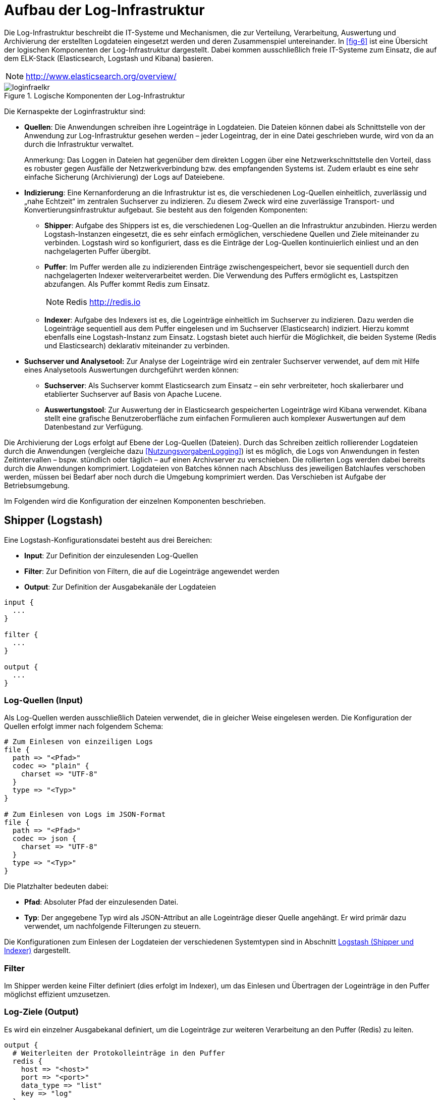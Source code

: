 [[aufbau-der-log-infrastruktur]]
= Aufbau der Log-Infrastruktur

Die Log-Infrastruktur beschreibt die IT-Systeme und Mechanismen, die zur Verteilung, Verarbeitung, Auswertung und Archivierung der 
erstellten Logdateien eingesetzt werden und deren Zusammenspiel untereinander.
In <<fig-6>> ist eine Übersicht der logischen Komponenten der Log-Infrastruktur dargestellt.
Dabei kommen ausschließlich freie IT-Systeme zum Einsatz, die auf dem ELK-Stack (Elasticsearch, Logstash und 
Kibana) basieren.

NOTE: http://www.elasticsearch.org/overview/

:desc-image-loginfraelkr: Logische Komponenten der Log-Infrastruktur
[id="image-loginfraelkr",reftext="{figure-caption} {counter:figures}"]	 
.{desc-image-loginfraelkr}
image::loginfraelkr.png[align="center"]

// ist RF im Bild richtig?
 
Die Kernaspekte der Loginfrastruktur sind:

* **Quellen**: Die Anwendungen schreiben ihre Logeinträge in Logdateien.
Die Dateien können dabei als Schnittstelle von der Anwendung zur Log-Infrastruktur gesehen werden – jeder Logeintrag, der in eine Datei geschrieben wurde, 
wird von da an durch die Infrastruktur verwaltet.
+
[underline]#Anmerkung#: Das Loggen in Dateien hat gegenüber dem direkten Loggen über eine Netzwerkschnittstelle den Vorteil, dass es robuster gegen Ausfälle der Netzwerkverbindung bzw.
des empfangenden Systems ist.
Zudem erlaubt es eine sehr einfache Sicherung (Archivierung) der Logs auf Dateiebene.

* **Indizierung**: Eine Kernanforderung an die Infrastruktur ist es, die verschiedenen Log-Quellen einheitlich, zuverlässig und „nahe Echtzeit“ im zentralen Suchserver zu indizieren.
Zu diesem Zweck wird eine zuverlässige Transport- und Konvertierungsinfrastruktur aufgebaut.
Sie besteht aus den folgenden Komponenten:
** **Shipper**: Aufgabe des Shippers ist es, die verschiedenen Log-Quellen an die Infrastruktur anzubinden.
Hierzu werden Logstash-Instanzen eingesetzt, die es sehr einfach ermöglichen, verschiedene Quellen und Ziele miteinander zu verbinden.
Logstash wird so konfiguriert, dass es die Einträge der Log-Quellen kontinuierlich einliest und an den nachgelagerten Puffer übergibt.
** **Puffer**: Im Puffer werden alle zu indizierenden Einträge zwischengespeichert, bevor sie sequentiell durch den nachgelagerten Indexer weiterverarbeitet werden.
Die Verwendung des Puffers ermöglicht es, Lastspitzen abzufangen.
Als Puffer kommt Redis zum Einsatz.
+
NOTE: Redis http://redis.io
** **Indexer**: Aufgabe des Indexers ist es, die Logeinträge einheitlich im Suchserver zu indizieren.
Dazu werden die Logeinträge sequentiell aus dem Puffer eingelesen und im Suchserver (Elasticsearch) indiziert.
Hierzu kommt ebenfalls eine Logstash-Instanz zum Einsatz.
Logstash bietet auch hierfür die Möglichkeit, die beiden Systeme (Redis und Elasticsearch) deklarativ miteinander zu verbinden.
* *Suchserver und Analysetool:* Zur Analyse der Logeinträge wird ein zentraler Suchserver verwendet, auf dem mit Hilfe eines Analysetools Auswertungen durchgeführt werden können:
** **Suchserver**: Als Suchserver kommt Elasticsearch zum Einsatz – ein sehr verbreiteter, hoch skalierbarer und etablierter Suchserver auf Basis von Apache Lucene.
** **Auswertungstool**: Zur Auswertung der in Elasticsearch gespeicherten Logeinträge wird Kibana verwendet.
Kibana stellt eine grafische Benutzeroberfläche zum einfachen Formulieren auch komplexer Auswertungen auf dem Datenbestand zur Verfügung.

Die Archivierung der Logs erfolgt auf Ebene der Log-Quellen (Dateien). Durch das Schreiben zeitlich rollierender Logdateien durch die
 Anwendungen (vergleiche dazu <<NutzungsvorgabenLogging>>) 
ist es möglich, die Logs von Anwendungen in festen Zeitintervallen – bspw.
stündlich oder täglich – auf einen Archivserver zu verschieben.
Die rollierten Logs werden dabei bereits durch die Anwendungen komprimiert.
Logdateien von Batches können nach Abschluss des jeweiligen Batchlaufes verschoben werden, müssen bei Bedarf aber noch durch die Umgebung komprimiert werden.
Das Verschieben ist Aufgabe der Betriebsumgebung.

Im Folgenden wird die Konfiguration der einzelnen Komponenten beschrieben.

[[shipper-logstash]]
== Shipper (Logstash)

Eine Logstash-Konfigurationsdatei besteht aus drei Bereichen:

* **Input**: Zur Definition der einzulesenden Log-Quellen
* **Filter**: Zur Definition von Filtern, die auf die Logeinträge angewendet werden
* **Output**: Zur Definition der Ausgabekanäle der Logdateien

[source,c]
----
input {
  ...
}

filter {
  ...
}

output {
  ...
}
----

[[log-quellen-input]]
=== Log-Quellen (Input)

Als Log-Quellen werden ausschließlich Dateien verwendet, die in gleicher Weise eingelesen werden.
Die Konfiguration der Quellen erfolgt immer nach folgendem Schema:

[source,c]
----
# Zum Einlesen von einzeiligen Logs
file {
  path => "<Pfad>"
  codec => "plain" {
    charset => "UTF-8"
  }
  type => "<Typ>"
}

# Zum Einlesen von Logs im JSON-Format
file {
  path => "<Pfad>"
  codec => json {
    charset => "UTF-8"
  }
  type => "<Typ>"
}
----

Die Platzhalter bedeuten dabei:

* **Pfad**: Absoluter Pfad der einzulesenden Datei.
* **Typ**: Der angegebene Typ wird als JSON-Attribut an alle Logeinträge dieser Quelle angehängt.
Er wird primär dazu verwendet, um nachfolgende Filterungen zu steuern.

Die Konfigurationen zum Einlesen der Logdateien der verschiedenen Systemtypen sind in Abschnitt <<logstash-shipper-und-indexer>> dargestellt.

[[filter]]
=== Filter

Im Shipper werden keine Filter definiert (dies erfolgt im Indexer), um das Einlesen und Übertragen der Logeinträge in den Puffer möglichst effizient umzusetzen.

[[log-ziele-output]]
=== Log-Ziele (Output)

Es wird ein einzelner Ausgabekanal definiert, um die Logeinträge zur weiteren Verarbeitung an den Puffer (Redis) zu leiten.

[source,c]
----
output {
  # Weiterleiten der Protokolleinträge in den Puffer
  redis {
    host => "<host>"
    port => "<port>"
    data_type => "list"
    key => "log"
  }
}
----

Die Platzhalter bedeuten dabei:

* **host**: IP-Adresse des Servers, unter der die Redis-Instanz erreichbar ist.
* **port**: Port, unter dem die Redis-Instanz erreichbar ist. (Standard: 6379)

[[puffer-redis]]
== Puffer (Redis)

Für den Einsatz von Redis als Puffer sind keine speziellen Konfigurationen notwendig.
Der Grund, warum Redis als Puffer eingesetzt wird (und nicht Beispielsweise RabbitMQ), liegt in der hohen Performanz und Einfachheit der Lösung.

[[indexer-logstash]]
== Indexer (Logstash)

Als Indexer wird ebenfalls _logstash_ eingesetzt, dessen grundlegende Funktionsweise bereits in Abschnitt <<shipper-logstash>> beschrieben 
wurde und an dieser Stelle nicht wiederholt wird.

Die Konfiguration des Indexers umfasst folgende Elemente:

* Einen Eingabekanal zum Lesen der Einträge aus Redis
* Mehrere Filter zum Parsen und Vereinheitlichen der Logeinträge
* Zwei Ausgabekanäle zum getrennten Indizieren der Einträge in Elasticsearch.
Dabei werden Logeinträge, die Fachdaten enthalten, in einen separaten Index geschrieben, der nur durch berechtigte Personen durchsucht werden kann.

[source,c]
----
input {
  redis {
    host => "<host_redis>"
    port => "<port_redis>"
    data_type => "list"
    key => "log"
  }
}

filter {
  ... // <1>
}
output {
  if [fachdaten] == "true" {
    elasticsearch {
      host => "<host_elasticsearch>"
      port => "<port_elasticsearch>"
      index => "log_fachdaten-%{+YYYY.MM.dd}"
    }
  } else {
    elasticsearch {
      host => "<host_elasticsearch>"
      port => "<port_elasticsearch>"
      index => "log-%{+YYYY.MM.dd}"
    }
  }
}
----
<1> siehe Kapitel <<filter-1>>

Die Platzhalter sind dabei selbsterklärend und analog zu den vorgehenden Abschnitten.
Die verwendeten Filter werden im nachfolgenden Abschnitt beschrieben.

[[filter-1]]
=== Filter

Filter werden zum Parsen und Vereinheitlichen der Logeinträge verwendet.
Es kommen dabei die folgenden Filterarten zum Einsatz:

[[grok]]
==== grok


Grok-Filter werden verwendet, um Attribute der Logeinträge an Hand regulärer Ausdrücke zu parsen und die enthaltenen Felder in separate Attribute zu schreiben.

[source,c]
----
grok {
  match => ["<Attributname>","<RegExp>"]
}
----

Die Parameter bedeuten dabei:

* `Attributname`: Name des Attributs, dessen Wert geparsed werden soll.
* `RegExp`: Regulärer Ausdruck (im Format von Grok) zum Parsen des Werts.

NOTE: http://logstash.net/docs/1.4.2/filters/grok

Folgende grok-Filter werden definiert:

* Es wird ein allgemeiner grok-Filter für alle Logeinträge definiert, der den Dateinamen der Eingabedatei ermittelt (standardmäßig liegt nur der komplette Pfad vor).

[source,c]
----
grok {
  match => ["path","%{GREEDYDATA}/%{GREEDYDATA:dateiname}.log"]
}
----

* Es wird ein weiterer allgemeiner grok-Filter definiert, der die im Dateinamen enthaltenen Informationen (hostid und systemid) aus dem Dateinamen liest:

[source,c]
----
grok {
  match => ["dateiname","%{GREEDYDATA:hostid}_%{GREEDYDATA:systemid}.log"]
}
----

* Für jedes System, welches im Format „plain“ (einfacher Text) logged, wird ein spezifischer grok-Filter definiert, der die enthaltenen Informationen 
in klar definierte JSON-Attribute aufteilt.
Die Konfigurationen für die verschiedenen Systemtypen sind in Abschnitt <<logstash-shipper-und-indexer>> definiert.

[[date]]
==== date

Date-Filter werden verwendet, um den Zeitpunkt des Logeintrags zu parsen und in das Logstash-Event als @timestamp zu übernehmen.

[source,c]
----
date {
  match => ["<Attributname>","<Format>"]
  timezone => "<Zeitzone>"
}
----

Die Parameter bedeuten dabei:

* `Attributname`: Name des Attributs, in dem der Zeitstempel abgelegt ist.
* `Format`: Format des zu parsenden Zeitstempels (in Joda-Time).
* `Zeitzone`: Zeitzone des Zeitstempels (in Joda-Time).

NOTE: Joda-Time Zeitstempel http://joda-time.sourceforge.net/apidocs/org/joda/time/format/DateTimeFormat.html

NOTE: Joda-Time Zeitzone http://joda-time.sourceforge.net/timezones.html

Folgende date-Filter werden definiert:

* Für jede Systemart muss ein spezifischer date-Filter definiert werden, der den Zeitpunkt des Logeintrags in das Logstash-Event übernimmt.
Diese sind ebenfalls in Abschnitt <<logstash-shipper-und-indexer>> definiert.

[[mutate]]
==== mutate

mutate-Filter können dazu verwendet werden, Attribute zu setzen oder zu manipulieren.
Bei allen Log-Quellen, die nicht Register Factory-konform sind, wird ein mutate-Filter verwendet, um das Attribut `@timestamp` (siehe Abschnitt <<date>>) 
einheitlich in das Feld `zeitstempel` zu schreiben:

[source,c]
----
mutate { +
  add_field => [ "zeitstempel", "%{@timestamp}" ] +
}
----

Dies ist sinnvoll, da der Zeitstempel dadurch unter einem einheitlichen Namen im ISO-Format abgelegt ist, und das Attribut `@timestamp` eher ein 
internes Attribut zur Steuerung von logstash ist, welches theoretisch später durch logstash überschrieben werden könnte.

[[konfigurationsvorlagen]]
= Konfigurationsvorlagen

Dieses Kapitel enthält Konfigurationsvorlagen zur Einrichtung der Log-Infrastruktur.

[[logstash-shipper-und-indexer]]
== Logstash (Shipper und Indexer)

[[register-factory-konforme-anwendungen]]
=== Register Factory-konforme Anwendungen

// muss das nicht IF konform heissen????

*Input im Shipper:*

[source,c]
----
# Einlesen IsyFact-konformer Logdateien
file {
  path => "<Pfad zu Logdatei>"
  codec => json {
    charset => "UTF-8"
  }
  type => "isy"
}
----

*Filter im Indexer:*

[source,c]
----
# IsyFact-konforme Anwendungen
if [type] == "isy" {
  date {
    match => [ "zeitstempel", "yyyy-MM-dd'T'HH:mm:ss.SSS" ]
    timezone => "UTC"
  }
}
----

[[register-factory-konforme-anwendungen-vor-logging-konzept-version-3.0]]
=== Register Factory-konforme Anwendungen (vor Logging-Konzept Version 3.0)

*Input im Shipper:*

[source,c]
----
# Einlesen IsyFact-konformer Logdateien (vor Version 3.0)
file {
  path => "<Pfad zu Logdatei>"
  codec => plain {
    charset => "UTF-8"
  }
  type => "isy"
}
----

*Filter im Indexer:*

[source,c]
----
# Register Factory-konforme Anwendungen vor Version 3.0
if [type] == "isy" {
  grok {
  match => ["message","\[D: %\{GREEDYDATA:zeitstempel}\] \[P: %\{GREEDYDATA:level}\] 
  \[K: %\{GREEDYDATA:korrelationsid}\] \[T: %\{GREEDYDATA:thread}\] 
  \[L: %\{GREEDYDATA:logger}\] - \[M: %\{GREEDYDATA:nachricht}\] "]
  }
  date {
    match => [ "zeitstempel", "yyyy-MM-dd'T'HH:mm:ss.SSS" ]
    timezone => "UTC"
  }
}
----

// Laufwerksbuchstaben.... das ist BVA spezifisches

[[tomcat-access]]
=== Tomcat access

*Input im Shipper:*

[source,c]
----
# Einlesen Tomcat-Access-Logs
file {
path => "<Pfad zu Logdatei>"
codec => plain {
charset => "UTF-8"
}
type => "tomcat_access"
}
----

*Filter im Indexer:*

[source,c]
----
# Tomcat-Access-Log
if [type] == "tomcat_access" {
  grok {
    match => ["message","%\{GREEDYDATA:tomcathost} 
	%\{GREEDYDATA:tomcatthread} %\{GREEDYDATA:benutzername} 
	\[%\{GREEDYDATA:zeitstempelroh}\] '%\{GREEDYDATA:request}'
	%\{GREEDYDATA:statuscode} %\{GREEDYDATA:anzahlbytes} 
	%\{GREEDYDATA:thread} %\{GREEDYDATA:verarbeitungszeit} 
	%\{GREEDYDATA:uniqueid} %\{GREEDYDATA:tomcatname}"]
  }
  date {
    match => [ "zeitstempelroh", "dd/MMM/yyyy:HH:mm:ss Z" ]
    timezone => "UTC"
  }
  mutate {
    add_field => [ "zeitstempel", "%{@timestamp}" ]
  }
}
----

[[wrapper-log]]
=== Wrapper-Log

*Input im Shipper:*

[source,c]
----
# Einlesen Tomcat-Wrapper-Logs
file {
  path => "<Pfad zu Logdatei>"
  codec => plain {
    charset => "UTF-8"
  }
  type => "wrapper"
}
----

*Filter im Indexer:*

[source,c]
----
# Wrapper-Log
if [type] == "wrapper" {
  grok {
    match => ["message","%\{GREEDYDATA:level} \|
	%\{GREEDYDATA:prefix} \| %\{GREEDYDATA:zeitstempelroh} \|
	%\{GREEDYDATA:nachricht}"]
  }
  date {
    match => ["zeitstempelroh", "dd MMM yyyy HH:mm:ss.SSS"]
    timezone => "UTC"
  }
  # Leerzeichen entfernen
  mutate {
    strip => [ "prefix" ]
    add_field => [ "zeitstempel", "%{@timestamp}" ]
  }
}
----

[[apache-access-log-und-error-log]]
=== Apache access-Log und error-Log

*Input im Shipper:*

[source,c]
----
# Einlesen Apache-Access-Logs
file {
  path => "<Pfad zu Logdatei>"
  codec => json {
    charset => "UTF-8"
  }
  type => "apacheaccess"
}

# Einlesen Apache-Error-Logs
file {
  path => "<Pfad zu Logdatei>"
  codec => plain {
    charset => "UTF-8"
  }
  type => "apacheerror"
}
----

*Filter im Indexer:*

[source,c]
----
# Apache-Logs
if [type] == "apache_access" or [type] == "apache_error" {
  mutate {
    add_field => [ "zeitstempelroh", "%{zeitstempel}" ]
  }
  date{
    match => ["zeitstempelroh", "dd/MMM/yyyy:HH:mm:ss Z"]
    timezone => "UTC"
  }
  mutate {
    add_field => [ "zeitstempel", "%{@timestamp}" ]
  }
  # (Optional) Apache-Logs müssen als „Fachdaten“ gekennzeichnet werden, falls in den Requestparametern der URL 
  fachliche Daten enthalten sein können. Dies ist insbesondere bei REST-Services der Fall, die Suchen anbieten.
  mutate {
    add_field => [ "fachdaten", "true" ]
  }
}
----

[[mailserver-logs]]
=== Mailserver-Logs

*Input im Shipper:*

[source,c]
----
# Einlesen der Mailserver-Logs
file {
  path => "<Pfad zu Logdatei>"
  codec => plain {
    charset => "UTF-8"
  } type => "mailserver"
}

# Einlesen der Mailserver-Logs (Error)
file {
  path => "<Pfad zu Logdatei>"
  codec => plain {
    charset => "UTF-8"
  } type => "mailerror"
}

# Einlesen der Mailserver-Logs (Error)
file {
  path => "<Pfad zu Logdatei>"
  codec => plain {
    charset => "UTF-8"
  } type => "smtpprotokoll"
}
----

*Filter im Indexer:*

[source,c]
----
# Mailserver-Logs
if [type] == "mailserver" or [type] == "mailerror" or [type] == "smtpprotokoll" {
  grok {
    match => ["message","%{GREEDYDATA}%{SYSLOGTIMESTAMP:zeitstempelroh} 
    %{DATA:mailserver} %{GREEDYDATA:nachricht}"]
  }
  mutate {
    strip => ["mailserver"]
  }

  # Locale muss gesetzt werden, da die Monatsangaben auf
  # Englisch sind (Dec vs. Dez)
  date {
    match => ["zeitstempelroh", "MMM dd HH:mm:ss", "MMM d HH:mm:ss"]
    timezone => "UTC"
    locale => "en"
  }
  mutate {
    add_field => [ "zeitstempel", "%{@timestamp}" ]
  }
}
----

[[suchverfahren-log]]
=== Suchverfahren-Log

Das Alphanumerische Suchverfahren erstellt mehrere Logdateien (asv-searches.log, asv-updates.log, asv-compares.log), die alle auf die gleiche Weise verarbeitet werden können.

*Input im Shipper:*

[source,c]
----
# Einlesen der ASV-Logs
file {
  path => "<Pfad zu Logdatei>"
  codec => "plain"
  type => "asv"
  }
}
----

*Filter im Indexer:*

[source,c]
----
# asv-Log
if [type] == "asv" {
  grok {
    match => ["message", '%{DATA:zeitstempelroh} %{DATA} 
      %{DATA:level} %{GREEDYDATA} - %{GREEDYDATA:nachrichtroh}']
  }
  json {
    source => "nachrichtroh"
    target => "details"
  }
  date {
    match => [ "zeitstempelroh", "yyyy-MM-dd/HH:mm:ss.SSS" ]
    timezone => "UTC"
  }
  mutate {
    add_field => [ "zeitstempel", "%{@timestamp}" ]
    replace => ["korrelationsid", "_correlationId" ]
  }
}
----

[[logstash-log]]
=== logstash-Log

**Input im Shipper:**

[source,c]
----
# Einlesen der logstash-Logs
file {
  path => "<Pfad zu Logdatei>"
  codec => plain {
    charset => "UTF-8"
  }
  type => "logstash"
}
----

*Filter im Indexer:*

[source,c]
----
# logstash-Log
if [type] == "logstash" {
  grok {
    match => ["message", '{:timestamp=>"(?<timestamp>.*)",(.*) 
	:message=>"(?<nachricht>.*)",(.*) :level=>:(?<level>.*)}']
  }
  mutate {
    replace => ["zeitstempelroh", "%{timestamp}" ]
    remove_field => msg
  }
  date {
    match => [ "zeitstempelroh", "ISO8601" ]
    remove_field => 'timestamp'
  }
  mutate {
    add_field => [ "zeitstempel", "%{@timestamp}" ]
  }
}
----
